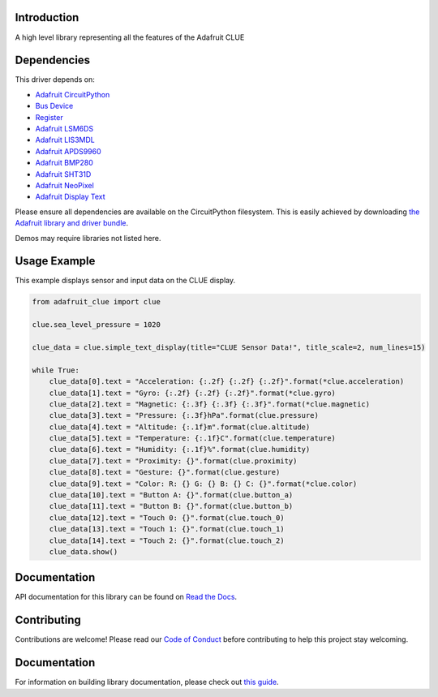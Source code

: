 Introduction
============

.. image:: https://readthedocs.org/projects/adafruit-circuitpython-clue/badge/?version=latest
    :target: https://circuitpython.readthedocs.io/projects/clue/en/latest/
    :alt: Documentation Status

.. image:: https://img.shields.io/discord/327254708534116352.svg
    :target: https://adafru.it/discord
    :alt: Discord

.. image:: https://github.com/adafruit/Adafruit_CircuitPython_CLUE/workflows/Build%20CI/badge.svg
    :target: https://github.com/adafruit/Adafruit_CircuitPython_CLUE/actions
    :alt: Build Status

.. image:: https://img.shields.io/badge/code%20style-black-000000.svg
    :target: https://github.com/psf/black
    :alt: Code Style: Black

A high level library representing all the features of the Adafruit CLUE


Dependencies
=============
This driver depends on:

* `Adafruit CircuitPython <https://github.com/adafruit/circuitpython>`_
* `Bus Device <https://github.com/adafruit/Adafruit_CircuitPython_BusDevice>`_
* `Register <https://github.com/adafruit/Adafruit_CircuitPython_Register>`_
* `Adafruit LSM6DS <https://github.com/adafruit/Adafruit_CircuitPython_LSM6DS>`_
* `Adafruit LIS3MDL <https://github.com/adafruit/Adafruit_CircuitPython_LIS3MDL>`_
* `Adafruit APDS9960 <https://github.com/adafruit/Adafruit_CircuitPython_APDS9960>`_
* `Adafruit BMP280 <https://github.com/adafruit/Adafruit_CircuitPython_BMP280>`_
* `Adafruit SHT31D <https://github.com/adafruit/Adafruit_CircuitPython_SHT31D>`_
* `Adafruit NeoPixel <https://github.com/adafruit/Adafruit_CircuitPython_NeoPixel>`_
* `Adafruit Display Text <https://github.com/adafruit/Adafruit_CircuitPython_Display_Text>`_

Please ensure all dependencies are available on the CircuitPython filesystem.
This is easily achieved by downloading
`the Adafruit library and driver bundle <https://circuitpython.org/libraries>`_.

Demos may require libraries not listed here.

Usage Example
=============
This example displays sensor and input data on the CLUE display.

.. code-block:: python

    from adafruit_clue import clue

    clue.sea_level_pressure = 1020

    clue_data = clue.simple_text_display(title="CLUE Sensor Data!", title_scale=2, num_lines=15)

    while True:
        clue_data[0].text = "Acceleration: {:.2f} {:.2f} {:.2f}".format(*clue.acceleration)
        clue_data[1].text = "Gyro: {:.2f} {:.2f} {:.2f}".format(*clue.gyro)
        clue_data[2].text = "Magnetic: {:.3f} {:.3f} {:.3f}".format(*clue.magnetic)
        clue_data[3].text = "Pressure: {:.3f}hPa".format(clue.pressure)
        clue_data[4].text = "Altitude: {:.1f}m".format(clue.altitude)
        clue_data[5].text = "Temperature: {:.1f}C".format(clue.temperature)
        clue_data[6].text = "Humidity: {:.1f}%".format(clue.humidity)
        clue_data[7].text = "Proximity: {}".format(clue.proximity)
        clue_data[8].text = "Gesture: {}".format(clue.gesture)
        clue_data[9].text = "Color: R: {} G: {} B: {} C: {}".format(*clue.color)
        clue_data[10].text = "Button A: {}".format(clue.button_a)
        clue_data[11].text = "Button B: {}".format(clue.button_b)
        clue_data[12].text = "Touch 0: {}".format(clue.touch_0)
        clue_data[13].text = "Touch 1: {}".format(clue.touch_1)
        clue_data[14].text = "Touch 2: {}".format(clue.touch_2)
        clue_data.show()


Documentation
=============

API documentation for this library can be found on `Read the Docs <https://circuitpython.readthedocs.io/projects/clue/en/latest/>`_.

Contributing
============

Contributions are welcome! Please read our `Code of Conduct
<https://github.com/adafruit/Adafruit_CircuitPython_CLUE/blob/main/CODE_OF_CONDUCT.md>`_
before contributing to help this project stay welcoming.

Documentation
=============

For information on building library documentation, please check out `this guide <https://learn.adafruit.com/creating-and-sharing-a-circuitpython-library/sharing-our-docs-on-readthedocs#sphinx-5-1>`_.
